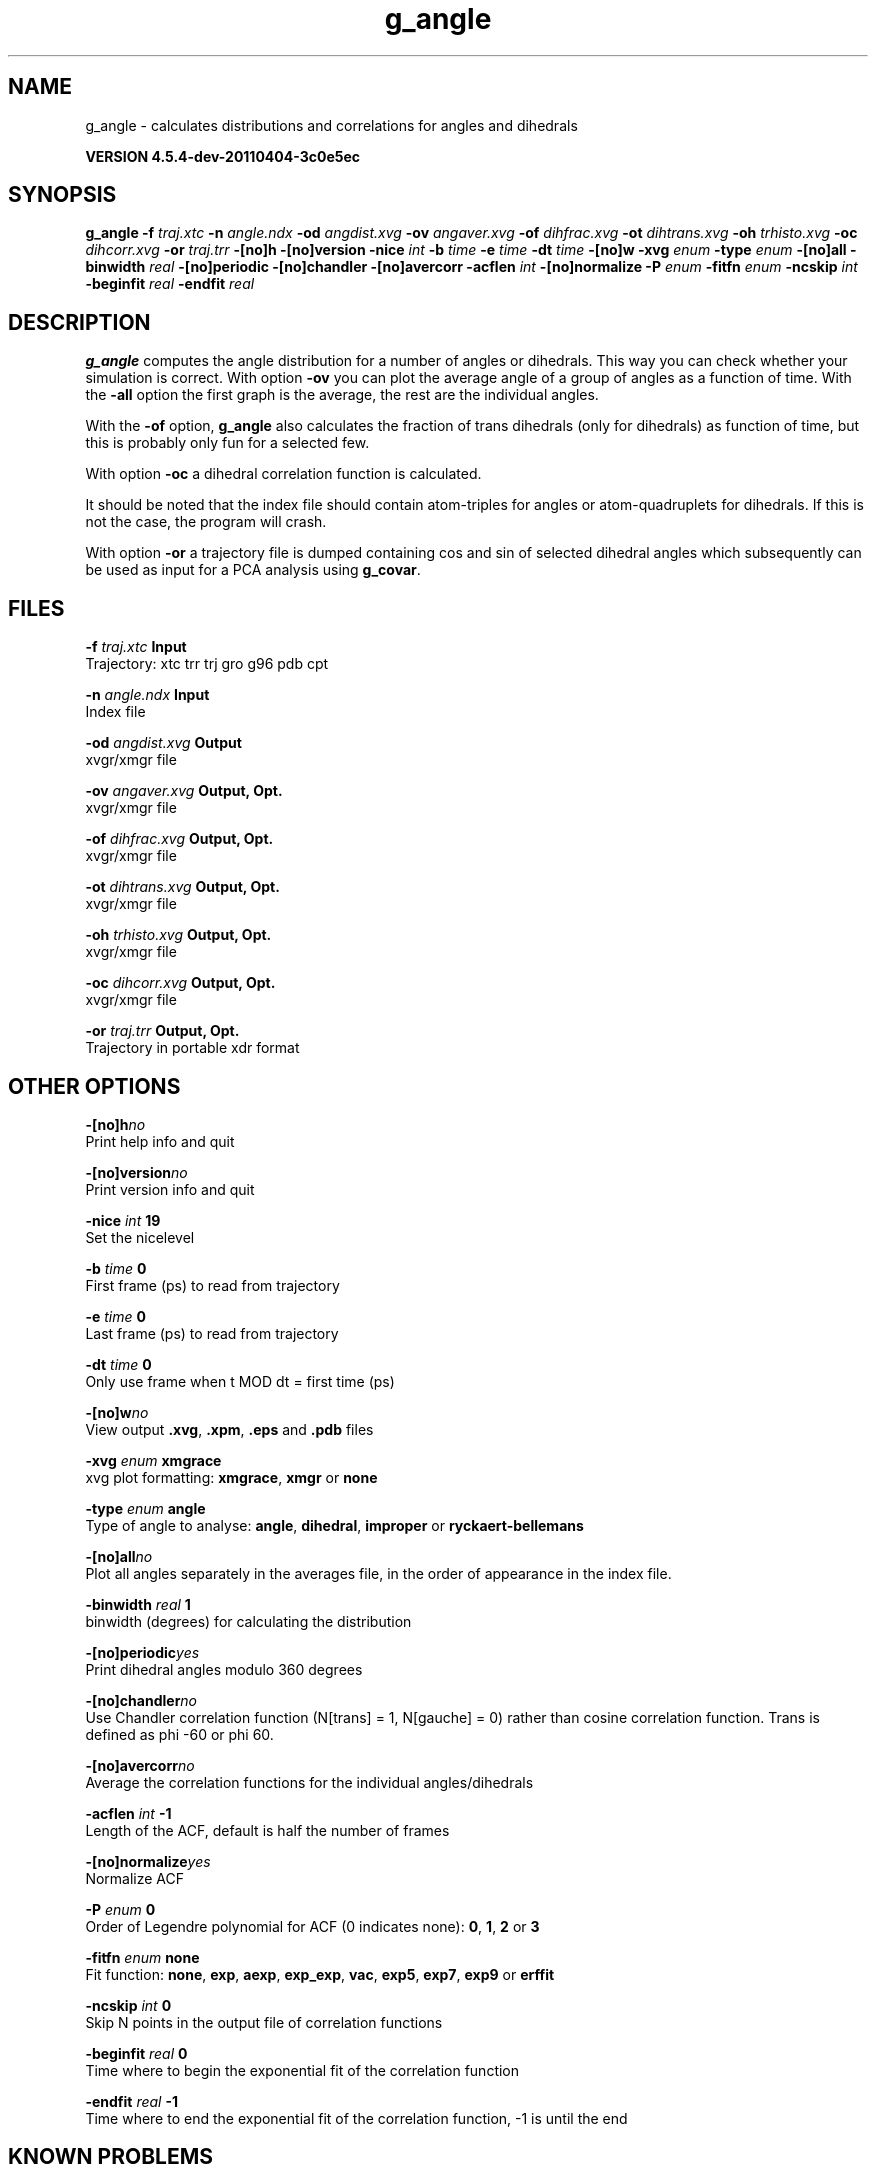 .TH g_angle 1 "Mon 4 Apr 2011" "" "GROMACS suite, VERSION 4.5.4-dev-20110404-3c0e5ec"
.SH NAME
g_angle - calculates distributions and correlations for angles and dihedrals

.B VERSION 4.5.4-dev-20110404-3c0e5ec
.SH SYNOPSIS
\f3g_angle\fP
.BI "\-f" " traj.xtc "
.BI "\-n" " angle.ndx "
.BI "\-od" " angdist.xvg "
.BI "\-ov" " angaver.xvg "
.BI "\-of" " dihfrac.xvg "
.BI "\-ot" " dihtrans.xvg "
.BI "\-oh" " trhisto.xvg "
.BI "\-oc" " dihcorr.xvg "
.BI "\-or" " traj.trr "
.BI "\-[no]h" ""
.BI "\-[no]version" ""
.BI "\-nice" " int "
.BI "\-b" " time "
.BI "\-e" " time "
.BI "\-dt" " time "
.BI "\-[no]w" ""
.BI "\-xvg" " enum "
.BI "\-type" " enum "
.BI "\-[no]all" ""
.BI "\-binwidth" " real "
.BI "\-[no]periodic" ""
.BI "\-[no]chandler" ""
.BI "\-[no]avercorr" ""
.BI "\-acflen" " int "
.BI "\-[no]normalize" ""
.BI "\-P" " enum "
.BI "\-fitfn" " enum "
.BI "\-ncskip" " int "
.BI "\-beginfit" " real "
.BI "\-endfit" " real "
.SH DESCRIPTION
\&\fB g_angle\fR computes the angle distribution for a number of angles
\&or dihedrals. This way you can check whether your simulation
\&is correct. With option \fB \-ov\fR you can plot the average angle of
\&a group of angles as a function of time. With the \fB \-all\fR option
\&the first graph is the average, the rest are the individual angles.


\&With the \fB \-of\fR option, \fB g_angle\fR also calculates the fraction of trans
\&dihedrals (only for dihedrals) as function of time, but this is
\&probably only fun for a selected few.


\&With option \fB \-oc\fR a dihedral correlation function is calculated.


\&It should be noted that the index file should contain
\&atom\-triples for angles or atom\-quadruplets for dihedrals.
\&If this is not the case, the program will crash.


\&With option \fB \-or\fR a trajectory file is dumped containing cos and
\&sin of selected dihedral angles which subsequently can be used as
\&input for a PCA analysis using \fB g_covar\fR.
.SH FILES
.BI "\-f" " traj.xtc" 
.B Input
 Trajectory: xtc trr trj gro g96 pdb cpt 

.BI "\-n" " angle.ndx" 
.B Input
 Index file 

.BI "\-od" " angdist.xvg" 
.B Output
 xvgr/xmgr file 

.BI "\-ov" " angaver.xvg" 
.B Output, Opt.
 xvgr/xmgr file 

.BI "\-of" " dihfrac.xvg" 
.B Output, Opt.
 xvgr/xmgr file 

.BI "\-ot" " dihtrans.xvg" 
.B Output, Opt.
 xvgr/xmgr file 

.BI "\-oh" " trhisto.xvg" 
.B Output, Opt.
 xvgr/xmgr file 

.BI "\-oc" " dihcorr.xvg" 
.B Output, Opt.
 xvgr/xmgr file 

.BI "\-or" " traj.trr" 
.B Output, Opt.
 Trajectory in portable xdr format 

.SH OTHER OPTIONS
.BI "\-[no]h"  "no    "
 Print help info and quit

.BI "\-[no]version"  "no    "
 Print version info and quit

.BI "\-nice"  " int" " 19" 
 Set the nicelevel

.BI "\-b"  " time" " 0     " 
 First frame (ps) to read from trajectory

.BI "\-e"  " time" " 0     " 
 Last frame (ps) to read from trajectory

.BI "\-dt"  " time" " 0     " 
 Only use frame when t MOD dt = first time (ps)

.BI "\-[no]w"  "no    "
 View output \fB .xvg\fR, \fB .xpm\fR, \fB .eps\fR and \fB .pdb\fR files

.BI "\-xvg"  " enum" " xmgrace" 
 xvg plot formatting: \fB xmgrace\fR, \fB xmgr\fR or \fB none\fR

.BI "\-type"  " enum" " angle" 
 Type of angle to analyse: \fB angle\fR, \fB dihedral\fR, \fB improper\fR or \fB ryckaert\-bellemans\fR

.BI "\-[no]all"  "no    "
 Plot all angles separately in the averages file, in the order of appearance in the index file.

.BI "\-binwidth"  " real" " 1     " 
 binwidth (degrees) for calculating the distribution

.BI "\-[no]periodic"  "yes   "
 Print dihedral angles modulo 360 degrees

.BI "\-[no]chandler"  "no    "
 Use Chandler correlation function (N[trans] = 1, N[gauche] = 0) rather than cosine correlation function. Trans is defined as phi  \-60 or phi  60.

.BI "\-[no]avercorr"  "no    "
 Average the correlation functions for the individual angles/dihedrals

.BI "\-acflen"  " int" " \-1" 
 Length of the ACF, default is half the number of frames

.BI "\-[no]normalize"  "yes   "
 Normalize ACF

.BI "\-P"  " enum" " 0" 
 Order of Legendre polynomial for ACF (0 indicates none): \fB 0\fR, \fB 1\fR, \fB 2\fR or \fB 3\fR

.BI "\-fitfn"  " enum" " none" 
 Fit function: \fB none\fR, \fB exp\fR, \fB aexp\fR, \fB exp_exp\fR, \fB vac\fR, \fB exp5\fR, \fB exp7\fR, \fB exp9\fR or \fB erffit\fR

.BI "\-ncskip"  " int" " 0" 
 Skip N points in the output file of correlation functions

.BI "\-beginfit"  " real" " 0     " 
 Time where to begin the exponential fit of the correlation function

.BI "\-endfit"  " real" " \-1    " 
 Time where to end the exponential fit of the correlation function, \-1 is until the end

.SH KNOWN PROBLEMS
\- Counting transitions only works for dihedrals with multiplicity 3

.SH SEE ALSO
.BR gromacs(7)

More information about \fBGROMACS\fR is available at <\fIhttp://www.gromacs.org/\fR>.
